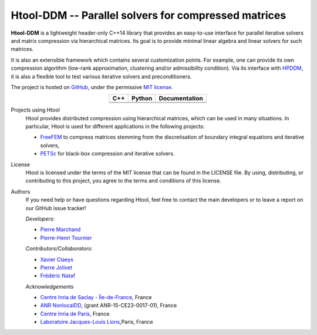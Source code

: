 .. Htool documentation master file, created by
   sphinx-quickstart on Tue Sep 15 15:21:56 2020.
   You can adapt this file completely to your liking, but it should at least
   contain the root `toctree` directive.


Htool-DDM -- Parallel solvers for compressed matrices
=====================================================




**Htool-DDM** is a lightweight header-only C++14 library that provides an easy-to-use interface for parallel iterative solvers and matrix compression via hierarchical matrices. Its goal is to provide minimal linear algebra and linear solvers for such matrices.

It is also an extensible framework which contains several customization points. For example, one can provide its own compression algorithm (low-rank approximation, clustering and/or admissibility condition). Via its interface with `HPDDM <https://github.com/hpddm/hpddm>`_, it is also a flexible tool to test various iterative solvers and preconditioners.

The project is hosted on `GitHub <https://github.com/htool-ddm>`_, under the permissive `MIT license <https://en.wikipedia.org/wiki/MIT_License>`_.

.. list-table::
   :header-rows: 1
   :align: center

   * - C++
     - Python
     - Documentation
   * - |cpp_ci|
     - |python_ci|
     - |docs_ci| 
   * - |cpp_cov|
     - |python_cov|
     - 

Projects using Htool
   Htool provides distributed compression using hierarchical matrices, which can be used in many situations. In particular, Htool is used for different applications in the following projects:

   - `FreeFEM <https://freefem.org>`_ to compress matrices stemming from the discretisation of boundary integral equations and iterative solvers,
   - `PETSc <https://petsc.org/release/>`_ for black-box compression and iterative solvers.

License
   Htool is licensed under the terms of the MIT license that can be found in the LICENSE file. By using, distributing, or contributing to this project, you agree to the terms and conditions of this license.

Authors
   If you need help or have questions regarding Htool, feel free to contact the main developers or to leave a report on our GitHub issue tracker!
   
   *Developers:*

   - `Pierre Marchand <https://pierremarchand.netlify.app>`_
   - `Pierre-Henri Tournier <https://phtournier.pages.math.cnrs.fr>`_

   *Contributors/Collaborators:*

   - `Xavier Claeys <https://www.ljll.math.upmc.fr/~claeys/>`_ 
   - `Pierre Jolivet <http://jolivet.perso.enseeiht.fr/>`_ 
   - `Frédéric Nataf <https://www.ljll.math.upmc.fr/nataf/](>`_

   *Acknowledgements*

   - `Centre Inria de Saclay - Île-de-France <https://www.inria.fr/en/centre-inria-saclay-ile-de-france>`_, France 
   - `ANR NonlocalDD <https://www.ljll.math.upmc.fr/~claeys/nonlocaldd/index.html>`_, (grant ANR-15-CE23-0017-01), France 
   - `Centre Inria de Paris <https://www.inria.fr/en/centre-inria-de-paris>`_, France 
   - `Laboratoire Jacques-Louis Lions <https://www.ljll.math.upmc.fr/en/>`_,Paris, France



.. Badges

.. |docs_ci| image:: https://readthedocs.org/projects/htool-documentation/badge/?version=latest
   :alt: doc
   :target: https://htool-documentation.readthedocs.io/en/latest/

.. |cpp_ci| image:: https://github.com/htool-ddm/htool/actions/workflows/CI.yml/badge.svg
   :alt: cpp
   :target: https://github.com/htool-ddm/htool

.. |python_ci| image:: https://github.com/htool-ddm/htool_python/actions/workflows/CI.yml/badge.svg
   :alt: python
   :target: https://github.com/htool-ddm/htool_python

.. |cpp_cov| image:: https://codecov.io/gh/htool-ddm/htool/branch/main/graph/badge.svg?token=1JJ40GPFA5
      :alt: cpp_cov
      :target: https://codecov.io/gh/htool-ddm/htool

.. |python_cov| image:: https://codecov.io/gh/htool-ddm/htool_python/branch/main/graph/badge.svg?token=P3FQNL8E64
   :target: https://codecov.io/gh/htool-ddm/htool_python
   :alt: python_cov
